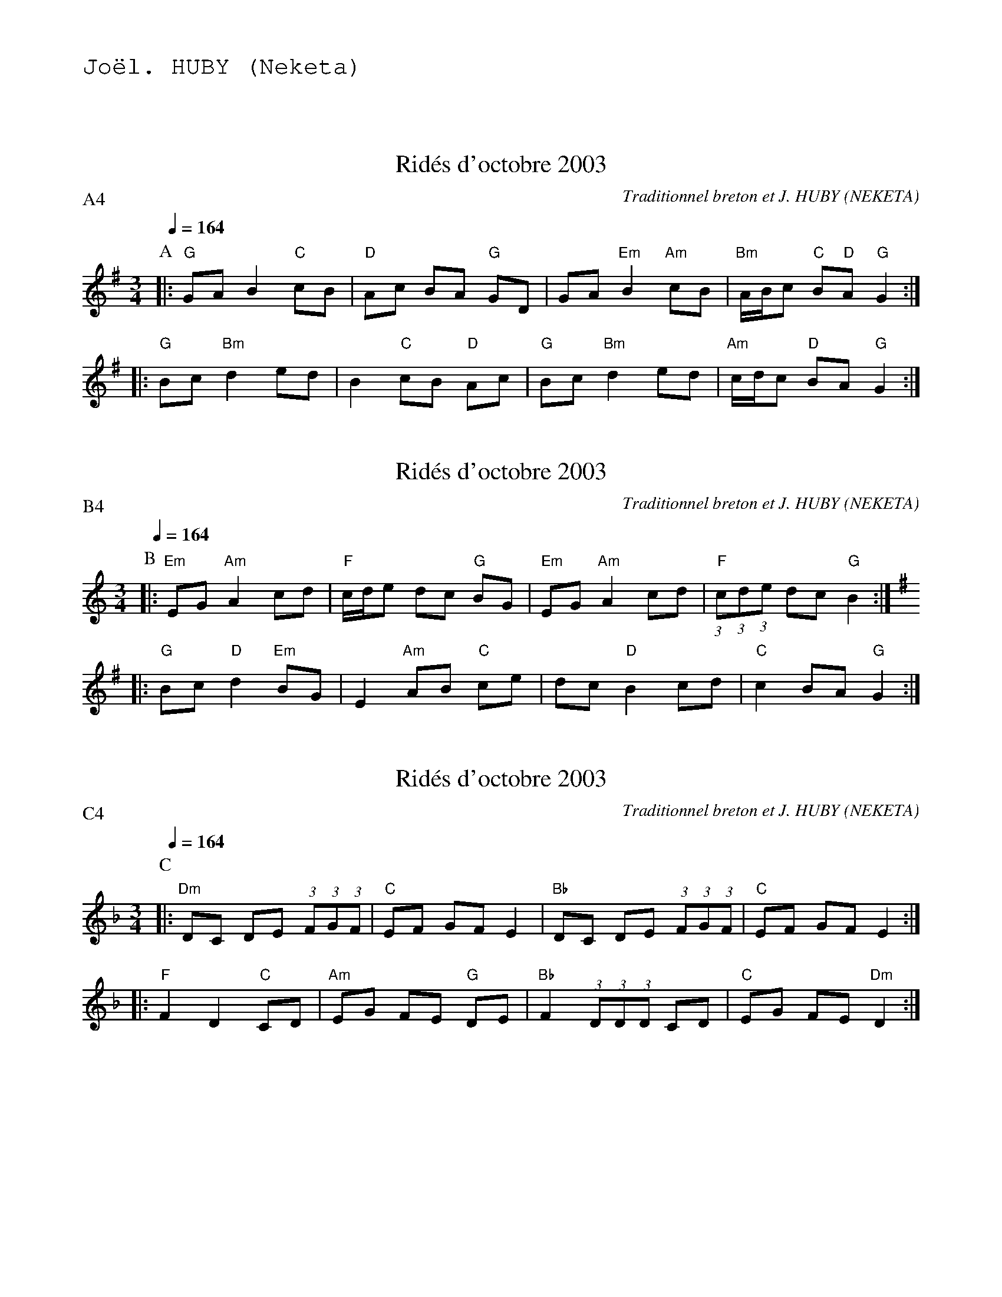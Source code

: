 %%textfont Helvetica 60
%%centre Rid\'ees d'octobre 2003
%%textfont - 20
%%text Jo\"el. HUBY (Neketa)
%%textfont - 14
%%vskip 1cm

X:1
T:Rid\'es d'octobre 2003
C:Traditionnel breton et J. HUBY (NEKETA)
I:Rid\'es 6 T
Q:1/4=164
P:A4
M:3/4
L:1/8
K:G
P:A
%%%MIDI gchord c2zfc2zff4
%%%MIDI gchord fccfcz
%%MIDI gchord fccfcf
%%MIDI bassprog 0
%%MIDI program 0
%MIDI bassvol 127
|: "G"GA B2 "C"cB |"D"Ac BA "G"GD |GA "Em"B2 "Am"cB |"Bm"A/B/c "C"B"D"A "G"G2 :|
|: "G"Bc "Bm"d2 ed |B2 "C"cB "D"Ac |"G"Bc "Bm"d2 ed |"Am"c/d/c "D"BA "G"G2 :|


X:2
T:Rid\'es d'octobre 2003
C:Traditionnel breton et J. HUBY (NEKETA)
I:Rid\'es 6 T
Q:1/4=164
P:B4
M:3/4
L:1/8
K:Am
P:B
%%MIDI gchord ffccfc
%%MIDI bassprog 37
%%MIDI chordprog 43
%%MIDI program 67
%%MIDI bassvol 127
|: "Em"EG "Am"A2 cd | "F"c/d/e dc "G"BG |" Em"EG "Am"A2 cd | "F"(3:2:1c(3:2:1d(3:2:1e dc "G"B2 :|
K:G
|: "G"Bc "D"d2 "Em"BG | E2 "Am"AB "C"ce | dc "D"B2 cd | "C"c2 BA "G"G2 :|

X:3
T:Rid\'es d'octobre 2003
C:Traditionnel breton et J. HUBY (NEKETA)
I:Rid\'es 6 T
Q:1/4=164
P:C4
M:3/4
L:1/8
K:Dm
P:C
%%MIDI gchord ffccfc
%%%MIDI bassvol 0
%%%MIDI chordfvol 0
|: "Dm"DC DE (3:2:1F(3:2:1G(3:2:1F |"C"EF GF E2 |"Bb"DC DE (3:2:1F(3:2:1G(3:2:1F |"C"EF GF E2 :|
|: "F"F2 D2 "C"CD |"Am"EG FE "G"DE |"Bb"F2 (3:2:1D(3:2:1D(3:2:1D CD |"C"EG FE "Dm"D2 :|


X:4
T:Rid\'es d'octobre 2003
C:Traditionnel breton et J. HUBY (NEKETA)
I:Rid\'es 6 T
Q:1/4=164
P:D4
M:3/4
L:1/8
K:Am
P:D
%%%MIDI gchord fccfcf
%%MIDI gchord cffcfc
%%MIDI gchord ccffcf
%%MIDI bassprog 36
%%MIDI chordprog 29
%%MIDI program 21
%%MIDI bassvol 127
|: "Am"AG AB c2 |"G"Bc dc B2 |"F"AG AB c2 |"G"Bc dc B2 :|
|: "Am"c2 A2 "Em"GA |Bd cB "Am"AB |"F"c2 A2 "Em"GA |"G"Bd "F"c"G"B "Am"A2 :|
